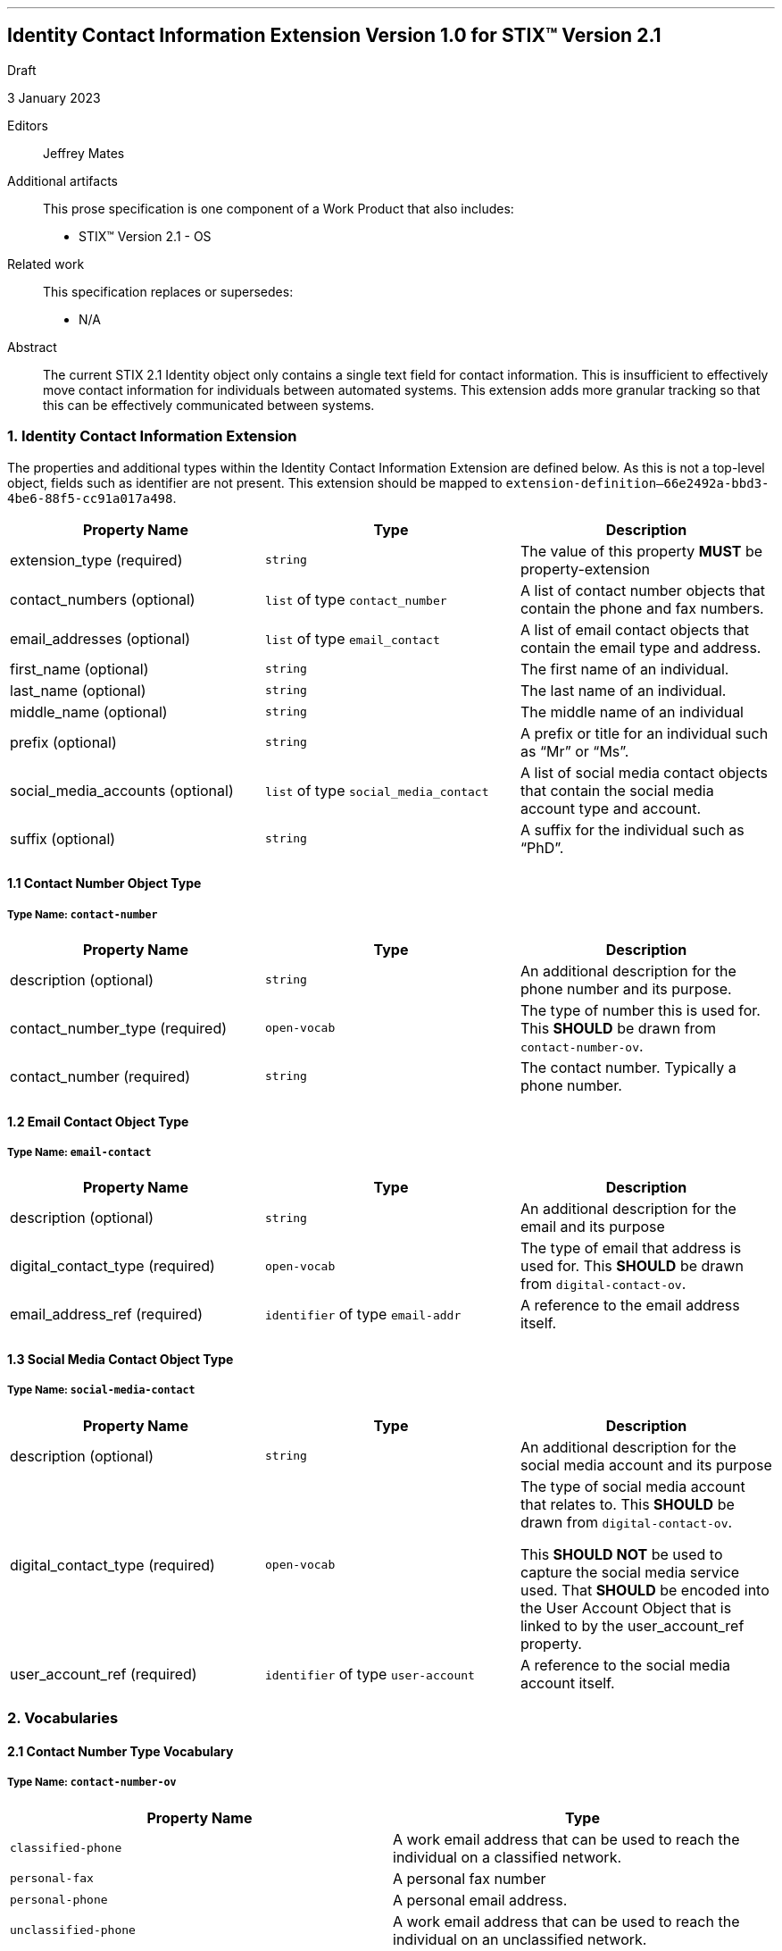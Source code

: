 '''
== Identity Contact Information Extension Version 1.0 for STIX™ Version 2.1
Draft

3 January 2023

Editors:: Jeffrey Mates

Additional artifacts:: This prose specification is one component of a Work Product that also includes:
* STIX™ Version 2.1 - OS

Related work:: This specification replaces or supersedes:
* N/A

Abstract:: The current STIX 2.1 Identity object only contains a single text field for contact information.  This is insufficient to effectively move contact information for individuals between automated systems.  This extension adds more granular tracking so that this can be effectively communicated between systems.

=== 1. Identity Contact Information Extension
The properties and additional types within the Identity Contact Information Extension are defined below.  As this is not a top-level object, fields such as identifier are not present.  This extension should be mapped to `extension-definition--66e2492a-bbd3-4be6-88f5-cc91a017a498`.

[cols="1,1,1"]
|===
|*Property Name* |*Type* |*Description*

|extension_type (required)
|`string`
|The value of this property *MUST* be property-extension

|contact_numbers (optional)
|`list` of type `contact_number`
|A list of contact number objects that contain the phone and fax numbers.

|email_addresses (optional)
|`list` of type `email_contact`
|A list of email contact objects that contain the email type and address.

|first_name (optional)
|`string`
|The first name of an individual.

|last_name (optional)
|`string`
|The last name of an individual.

|middle_name (optional)
|`string`
|The middle name of an individual

|prefix (optional)
|`string`
|A prefix or title for an individual such as “Mr” or “Ms”.

|social_media_accounts (optional)
|`list` of type `social_media_contact`
|A list of social media contact objects that contain the social media account type and account.

|suffix (optional)
|`string`
|A suffix for the individual such as “PhD”.
|===

==== 1.1 Contact Number Object Type
===== Type Name: `contact-number`
[cols="1,1,1"]
|===
|*Property Name* |*Type* |*Description*

|description (optional)
|`string`
|An additional description for the phone number and its purpose.

|contact_number_type (required)
|`open-vocab`
|The type of number this is used for.  This *SHOULD* be drawn from `contact-number-ov`.

|contact_number (required)
|`string`
|The contact number. Typically a phone number.
|===

==== 1.2 Email Contact Object Type
===== Type Name: `email-contact`
[cols="1,1,1"]
|===
|*Property Name* |*Type* |*Description*

|description (optional)
|`string`
|An additional description for the email and its purpose

|digital_contact_type (required)
|`open-vocab`
|The type of email that address is used for.  This *SHOULD* be drawn from `digital-contact-ov`.

|email_address_ref (required)
|`identifier` of type `email-addr`
|A reference to the email address itself.
|===

==== 1.3 Social Media Contact Object Type
===== Type Name: `social-media-contact`
[cols="1,1,1"]
|===
|*Property Name* |*Type* |*Description*

|description (optional)
|`string`
|An additional description for the social media account and its purpose

|digital_contact_type (required)
|`open-vocab`
|The type of social media account that relates to.  This *SHOULD* be drawn from `digital-contact-ov`.

This *SHOULD NOT* be used to capture the social media service used.  That *SHOULD* be encoded into the User Account Object that is linked to by the user_account_ref property.

|user_account_ref (required)
|`identifier` of type `user-account`
|A reference to the social media account itself.
|===

=== 2. Vocabularies

==== 2.1 Contact Number Type Vocabulary
===== Type Name: `contact-number-ov`
[cols="m,1"]
|===
s|Property Name s|Type

|`classified-phone`
|A work email address that can be used to reach the individual on a classified network.

|`personal-fax`
|A personal fax number

|`personal-phone`
|A personal email address.

|`unclassified-phone`
|A work email address that can be used to reach the individual on an unclassified network.

|`work-phone`
|A work email address that can be used to reach the individual when no distinction is required between classified or unclassified systems.

|`work-fax`
|A work fax number
|===

==== 2.2 Digital Contact Type Vocabulary
===== Type Name: `digital-contact-ov`
[cols="m,1"]
|===
s|Property Name s|Type

|`classified`
|A work email address that can be used to reach the individual on a classified network.

|`organizational`
|A shared email address for an organization.

|`personal`
|A personal email address.

|`unclassified`
|A work email address that can be used to reach the individual on an unclassified network.

|`work`
|A work email address that can be used to reach the individual when no distinction is required between classified or unclassified systems.
|===

=== Appendix A. Acknowledgements
==== Primary Editor
Jefferey Mates, US Department of Defense (DoD)

==== Contributors
The following individuals were members of the OASIS CTI Technical Committee and contributed time and effort to ensure that this extension would be possible.  Their contributions are gratefully acknowledged:

Rich Piazza, MITRE Corporation

